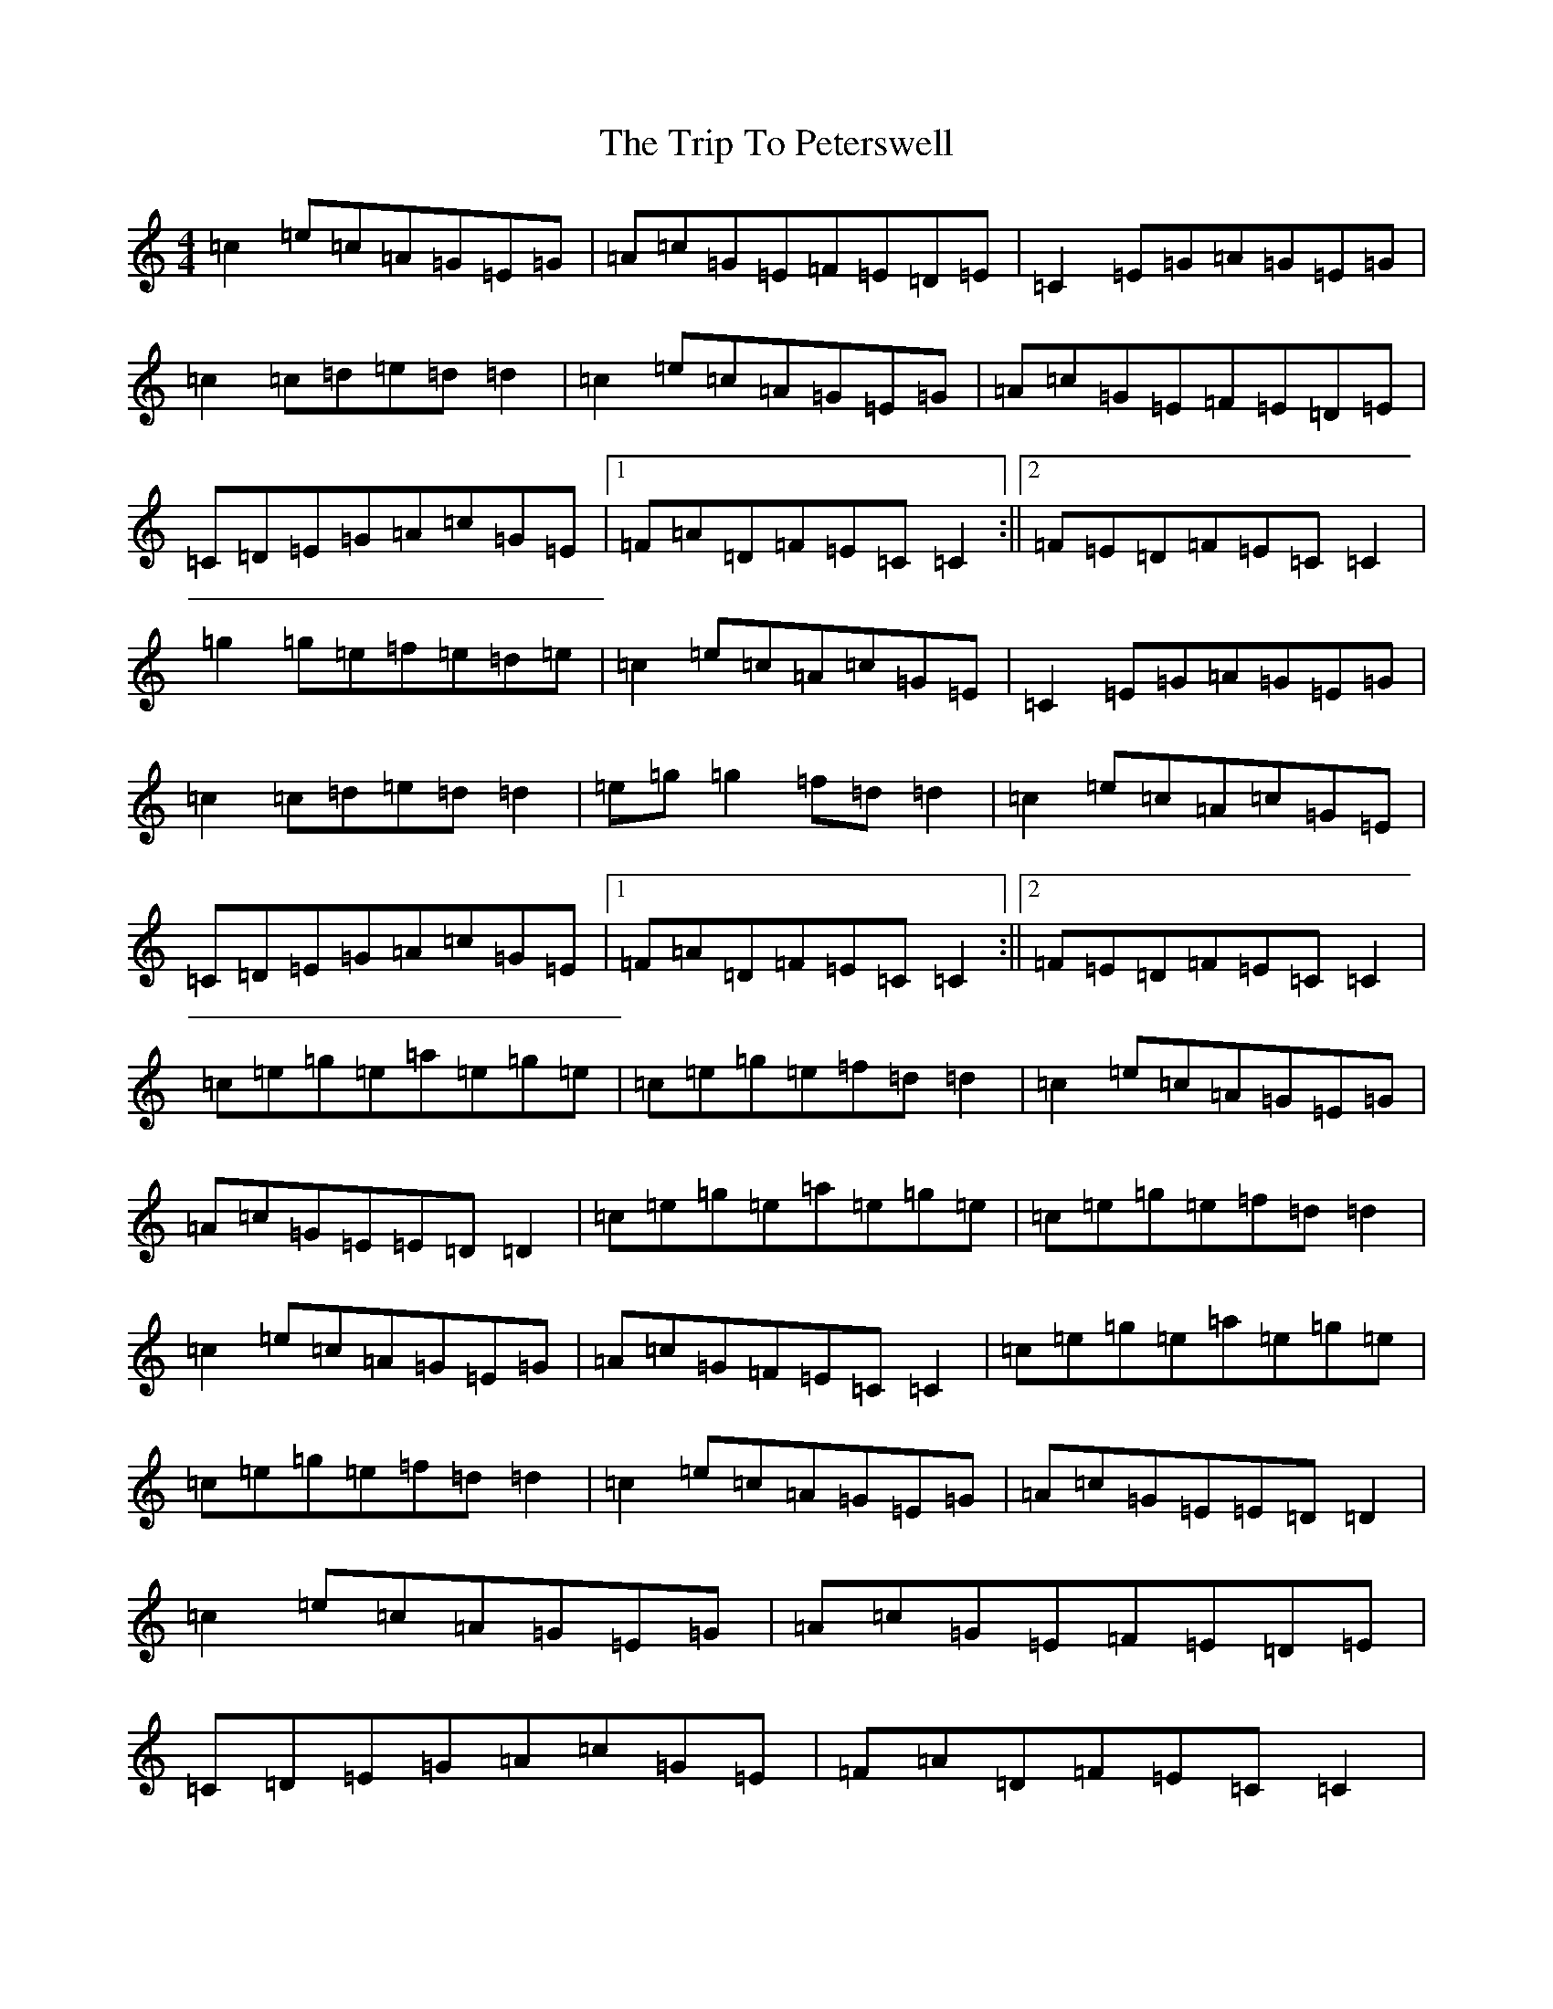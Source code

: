 X: 21575
T: Trip To Peterswell, The
S: https://thesession.org/tunes/4265#setting4265
R: reel
M:4/4
L:1/8
K: C Major
=c2=e=c=A=G=E=G|=A=c=G=E=F=E=D=E|=C2=E=G=A=G=E=G|=c2=c=d=e=d=d2|=c2=e=c=A=G=E=G|=A=c=G=E=F=E=D=E|=C=D=E=G=A=c=G=E|1=F=A=D=F=E=C=C2:||2=F=E=D=F=E=C=C2|=g2=g=e=f=e=d=e|=c2=e=c=A=c=G=E|=C2=E=G=A=G=E=G|=c2=c=d=e=d=d2|=e=g=g2=f=d=d2|=c2=e=c=A=c=G=E|=C=D=E=G=A=c=G=E|1=F=A=D=F=E=C=C2:||2=F=E=D=F=E=C=C2|=c=e=g=e=a=e=g=e|=c=e=g=e=f=d=d2|=c2=e=c=A=G=E=G|=A=c=G=E=E=D=D2|=c=e=g=e=a=e=g=e|=c=e=g=e=f=d=d2|=c2=e=c=A=G=E=G|=A=c=G=F=E=C=C2|=c=e=g=e=a=e=g=e|=c=e=g=e=f=d=d2|=c2=e=c=A=G=E=G|=A=c=G=E=E=D=D2|=c2=e=c=A=G=E=G|=A=c=G=E=F=E=D=E|=C=D=E=G=A=c=G=E|=F=A=D=F=E=C=C2|